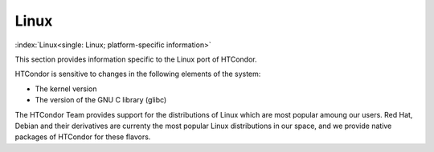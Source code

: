 Linux
=====

:index:`Linux<single: Linux; platform-specific information>`

This section provides information specific to the Linux port of
HTCondor. 

HTCondor is sensitive to changes in the following elements of the
system:

-  The kernel version
-  The version of the GNU C library (glibc)

The HTCondor Team provides support for the distributions of Linux
which are most popular amoung our users. Red Hat, Debian and their
derivatives are currenty the most popular Linux distributions in
our space, and we provide native packages of HTCondor for these flavors.
